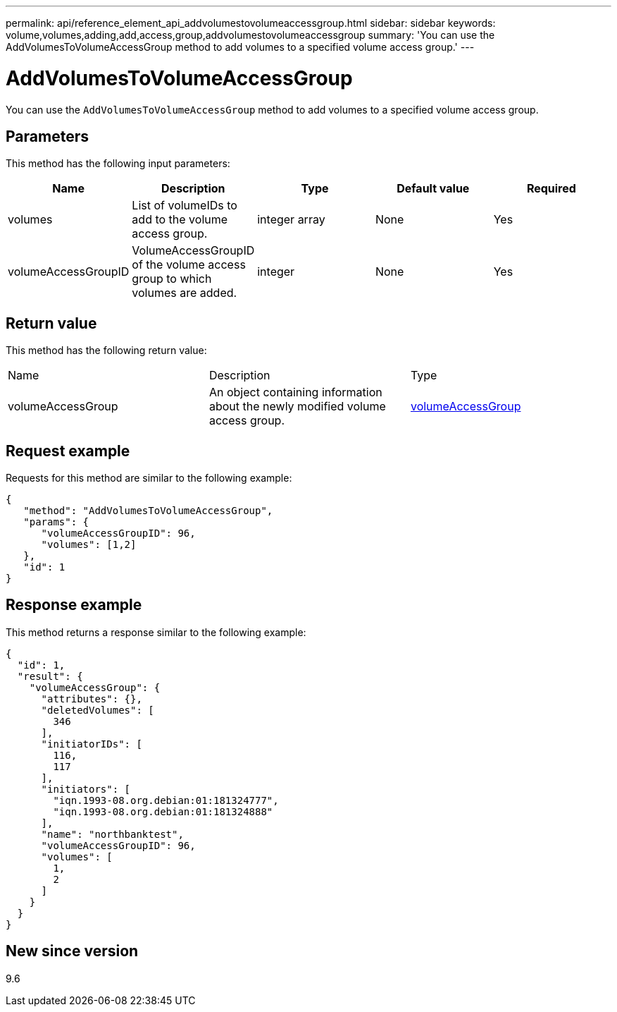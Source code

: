 ---
permalink: api/reference_element_api_addvolumestovolumeaccessgroup.html
sidebar: sidebar
keywords: volume,volumes,adding,add,access,group,addvolumestovolumeaccessgroup
summary: 'You can use the AddVolumesToVolumeAccessGroup method to add volumes to a specified volume access group.'
---

= AddVolumesToVolumeAccessGroup
:icons: font
:imagesdir: ../media/

[.lead]
You can use the `AddVolumesToVolumeAccessGroup` method to add volumes to a specified volume access group.

== Parameters

This method has the following input parameters:

[options="header"]
|===
|Name |Description |Type |Default value |Required
a|
volumes
a|
List of volumeIDs to add to the volume access group.
a|
integer array
a|
None
a|
Yes
a|
volumeAccessGroupID
a|
VolumeAccessGroupID of the volume access group to which volumes are added.
a|
integer
a|
None
a|
Yes
|===

== Return value

This method has the following return value:

|===
|Name |Description |Type
a|
volumeAccessGroup
a|
An object containing information about the newly modified volume access group.
a|
xref:reference_element_api_volumeaccessgroup.adoc[volumeAccessGroup]
|===

== Request example

Requests for this method are similar to the following example:

----
{
   "method": "AddVolumesToVolumeAccessGroup",
   "params": {
      "volumeAccessGroupID": 96,
      "volumes": [1,2]
   },
   "id": 1
}
----

== Response example

This method returns a response similar to the following example:

----
{
  "id": 1,
  "result": {
    "volumeAccessGroup": {
      "attributes": {},
      "deletedVolumes": [
        346
      ],
      "initiatorIDs": [
        116,
        117
      ],
      "initiators": [
        "iqn.1993-08.org.debian:01:181324777",
        "iqn.1993-08.org.debian:01:181324888"
      ],
      "name": "northbanktest",
      "volumeAccessGroupID": 96,
      "volumes": [
        1,
        2
      ]
    }
  }
}
----

== New since version

9.6
